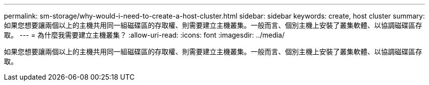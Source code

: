 ---
permalink: sm-storage/why-would-i-need-to-create-a-host-cluster.html 
sidebar: sidebar 
keywords: create, host cluster 
summary: 如果您想要讓兩個以上的主機共用同一組磁碟區的存取權、則需要建立主機叢集。一般而言、個別主機上安裝了叢集軟體、以協調磁碟區存取。 
---
= 為什麼我需要建立主機叢集？
:allow-uri-read: 
:icons: font
:imagesdir: ../media/


[role="lead"]
如果您想要讓兩個以上的主機共用同一組磁碟區的存取權、則需要建立主機叢集。一般而言、個別主機上安裝了叢集軟體、以協調磁碟區存取。
